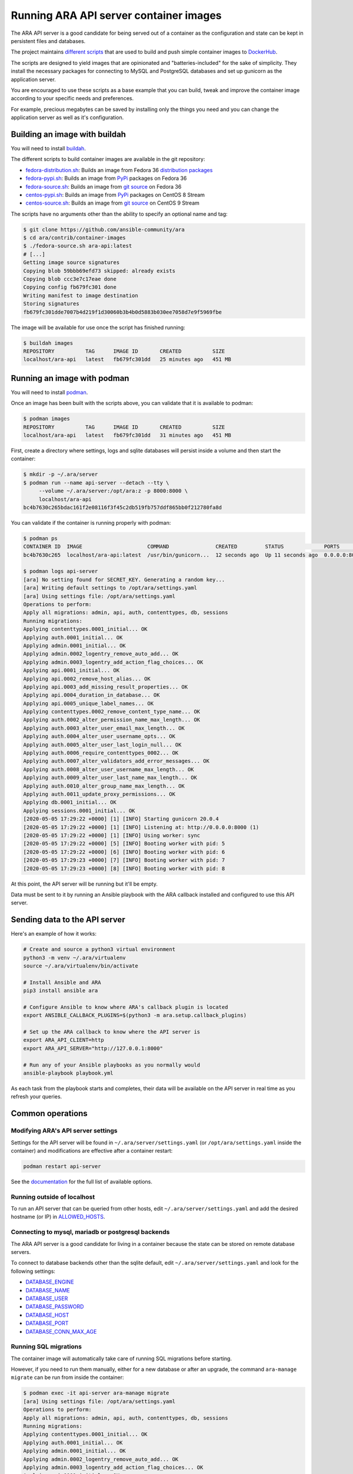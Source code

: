 Running ARA API server container images
=======================================

The ARA API server is a good candidate for being served out of a container as
the configuration and state can be kept in persistent files and databases.

The project maintains `different scripts <https://github.com/ansible-community/ara/tree/master/contrib/container-images>`_
that are used to build and push simple container images to
`DockerHub <https://hub.docker.com/repository/docker/recordsansible/ara-api>`_.

The scripts are designed to yield images that are opinionated and
"batteries-included" for the sake of simplicity.
They install the necessary packages for connecting to MySQL and PostgreSQL
databases and set up gunicorn as the application server.

You are encouraged to use these scripts as a base example that you can build,
tweak and improve the container image according to your specific needs and
preferences.

For example, precious megabytes can be saved by installing only the things you
need and you can change the application server as well as it's configuration.

Building an image with buildah
------------------------------

You will need to install `buildah <https://github.com/containers/buildah/blob/master/install.md>`_.

The different scripts to build container images are available in the git repository:

- fedora-distribution.sh_: Builds an image from Fedora 36 `distribution packages <https://koji.fedoraproject.org/koji/packageinfo?packageID=24394>`_
- fedora-pypi.sh_: Builds an image from `PyPi <https://pypi.org/project/ara>`_ packages on Fedora 36
- fedora-source.sh_: Builds an image from `git source <https://github.com/ansible-community/ara>`_ on Fedora 36
- centos-pypi.sh_: Builds an image from `PyPi <https://pypi.org/project/ara>`_ packages on CentOS 8 Stream
- centos-source.sh_: Builds an image from `git source <https://github.com/ansible-community/ara>`_ on CentOS 9 Stream

.. _fedora-distribution.sh: https://github.com/ansible-community/ara/blob/master/contrib/container-images/fedora-distribution.sh
.. _fedora-pypi.sh: https://github.com/ansible-community/ara/blob/master/contrib/container-images/fedora-pypi.sh
.. _fedora-source.sh: https://github.com/ansible-community/ara/blob/master/contrib/container-images/fedora-source.sh
.. _centos-pypi.sh: https://github.com/ansible-community/ara/blob/master/contrib/container-images/centos-pypi.sh
.. _centos-source.sh: https://github.com/ansible-community/ara/blob/master/contrib/container-images/centos-source.sh

The scripts have no arguments other than the ability to specify an optional name
and tag:

.. code-block:: bash

    $ git clone https://github.com/ansible-community/ara
    $ cd ara/contrib/container-images
    $ ./fedora-source.sh ara-api:latest
    # [...]
    Getting image source signatures
    Copying blob 59bbb69efd73 skipped: already exists
    Copying blob ccc3e7c17eae done
    Copying config fb679fc301 done
    Writing manifest to image destination
    Storing signatures
    fb679fc301dde7007b4d219f1d30060b3b4b0d5883b030ee7058d7e9f5969fbe

The image will be available for use once the script has finished running:

.. code-block:: bash

    $ buildah images
    REPOSITORY          TAG      IMAGE ID       CREATED          SIZE
    localhost/ara-api   latest   fb679fc301dd   25 minutes ago   451 MB

Running an image with podman
----------------------------

You will need to install `podman <https://podman.io/getting-started/installation>`_.

Once an image has been built with the scripts above, you can validate that it
is available to podman:

.. code-block:: bash

    $ podman images
    REPOSITORY          TAG      IMAGE ID       CREATED          SIZE
    localhost/ara-api   latest   fb679fc301dd   31 minutes ago   451 MB

First, create a directory where settings, logs and sqlite databases will
persist inside a volume and then start the container:

.. code-block:: bash

    $ mkdir -p ~/.ara/server
    $ podman run --name api-server --detach --tty \
         --volume ~/.ara/server:/opt/ara:z -p 8000:8000 \
         localhost/ara-api
    bc4b7630c265bdac161f2e08116f3f45c2db519fb757ddf865bb0f212780fa8d

You can validate if the container is running properly with podman:

.. code-block:: bash

    $ podman ps
    CONTAINER ID  IMAGE                     COMMAND               CREATED         STATUS             PORTS                   NAMES
    bc4b7630c265  localhost/ara-api:latest  /usr/bin/gunicorn...  12 seconds ago  Up 11 seconds ago  0.0.0.0:8000->8000/tcp  api-server

    $ podman logs api-server
    [ara] No setting found for SECRET_KEY. Generating a random key...
    [ara] Writing default settings to /opt/ara/settings.yaml
    [ara] Using settings file: /opt/ara/settings.yaml
    Operations to perform:
    Apply all migrations: admin, api, auth, contenttypes, db, sessions
    Running migrations:
    Applying contenttypes.0001_initial... OK
    Applying auth.0001_initial... OK
    Applying admin.0001_initial... OK
    Applying admin.0002_logentry_remove_auto_add... OK
    Applying admin.0003_logentry_add_action_flag_choices... OK
    Applying api.0001_initial... OK
    Applying api.0002_remove_host_alias... OK
    Applying api.0003_add_missing_result_properties... OK
    Applying api.0004_duration_in_database... OK
    Applying api.0005_unique_label_names... OK
    Applying contenttypes.0002_remove_content_type_name... OK
    Applying auth.0002_alter_permission_name_max_length... OK
    Applying auth.0003_alter_user_email_max_length... OK
    Applying auth.0004_alter_user_username_opts... OK
    Applying auth.0005_alter_user_last_login_null... OK
    Applying auth.0006_require_contenttypes_0002... OK
    Applying auth.0007_alter_validators_add_error_messages... OK
    Applying auth.0008_alter_user_username_max_length... OK
    Applying auth.0009_alter_user_last_name_max_length... OK
    Applying auth.0010_alter_group_name_max_length... OK
    Applying auth.0011_update_proxy_permissions... OK
    Applying db.0001_initial... OK
    Applying sessions.0001_initial... OK
    [2020-05-05 17:29:22 +0000] [1] [INFO] Starting gunicorn 20.0.4
    [2020-05-05 17:29:22 +0000] [1] [INFO] Listening at: http://0.0.0.0:8000 (1)
    [2020-05-05 17:29:22 +0000] [1] [INFO] Using worker: sync
    [2020-05-05 17:29:22 +0000] [5] [INFO] Booting worker with pid: 5
    [2020-05-05 17:29:22 +0000] [6] [INFO] Booting worker with pid: 6
    [2020-05-05 17:29:23 +0000] [7] [INFO] Booting worker with pid: 7
    [2020-05-05 17:29:23 +0000] [8] [INFO] Booting worker with pid: 8

At this point, the API server will be running but it'll be empty.

Data must be sent to it by running an Ansible playbook with the ARA callback
installed and configured to use this API server.

Sending data to the API server
------------------------------

Here's an example of how it works:

.. code-block:: bash

    # Create and source a python3 virtual environment
    python3 -m venv ~/.ara/virtualenv
    source ~/.ara/virtualenv/bin/activate

    # Install Ansible and ARA
    pip3 install ansible ara

    # Configure Ansible to know where ARA's callback plugin is located
    export ANSIBLE_CALLBACK_PLUGINS=$(python3 -m ara.setup.callback_plugins)

    # Set up the ARA callback to know where the API server is
    export ARA_API_CLIENT=http
    export ARA_API_SERVER="http://127.0.0.1:8000"

    # Run any of your Ansible playbooks as you normally would
    ansible-playbook playbook.yml

As each task from the playbook starts and completes, their data will be
available on the API server in real time as you refresh your queries.

Common operations
-----------------

Modifying ARA's API server settings
~~~~~~~~~~~~~~~~~~~~~~~~~~~~~~~~~~~

Settings for the API server will be found in ``~/.ara/server/settings.yaml``
(or ``/opt/ara/settings.yaml`` inside the container) and modifications are
effective after a container restart:

.. code-block:: bash

    podman restart api-server

See the `documentation <https://ara.readthedocs.io/en/latest/api-configuration.html>`_
for the full list of available options.

Running outside of localhost
~~~~~~~~~~~~~~~~~~~~~~~~~~~~

To run an API server that can be queried from other hosts, edit
``~/.ara/server/settings.yaml`` and add the desired hostname (or IP) in
`ALLOWED_HOSTS <https://ara.readthedocs.io/en/latest/api-configuration.html#ara-allowed-hosts>`_.

Connecting to mysql, mariadb or postgresql backends
~~~~~~~~~~~~~~~~~~~~~~~~~~~~~~~~~~~~~~~~~~~~~~~~~~~

The ARA API server is a good candidate for living in a container because the
state can be stored on remote database servers.

To connect to database backends other than the sqlite default, edit
``~/.ara/server/settings.yaml`` and look for the following settings:

- `DATABASE_ENGINE <https://ara.readthedocs.io/en/latest/api-configuration.html#ara-database-engine>`_
- `DATABASE_NAME <https://ara.readthedocs.io/en/latest/api-configuration.html#ara-database-name>`_
- `DATABASE_USER <https://ara.readthedocs.io/en/latest/api-configuration.html#ara-database-user>`_
- `DATABASE_PASSWORD <https://ara.readthedocs.io/en/latest/api-configuration.html#ara-database-password>`_
- `DATABASE_HOST <https://ara.readthedocs.io/en/latest/api-configuration.html#ara-database-host>`_
- `DATABASE_PORT <https://ara.readthedocs.io/en/latest/api-configuration.html#ara-database-port>`_
- `DATABASE_CONN_MAX_AGE <https://ara.readthedocs.io/en/latest/api-configuration.html#ara-database-conn-max-age>`_

Running SQL migrations
~~~~~~~~~~~~~~~~~~~~~~

The container image will automatically take care of running SQL migrations before
starting.

However, if you need to run them manually, either for a new database or after
an upgrade, the command ``ara-manage migrate`` can be run from inside the container:

.. code-block:: bash

    $ podman exec -it api-server ara-manage migrate
    [ara] Using settings file: /opt/ara/settings.yaml
    Operations to perform:
    Apply all migrations: admin, api, auth, contenttypes, db, sessions
    Running migrations:
    Applying contenttypes.0001_initial... OK
    Applying auth.0001_initial... OK
    Applying admin.0001_initial... OK
    Applying admin.0002_logentry_remove_auto_add... OK
    Applying admin.0003_logentry_add_action_flag_choices... OK
    Applying api.0001_initial... OK
    Applying api.0002_remove_host_alias... OK
    Applying api.0003_add_missing_result_properties... OK
    Applying api.0004_duration_in_database... OK
    Applying api.0005_unique_label_names... OK
    Applying contenttypes.0002_remove_content_type_name... OK
    Applying auth.0002_alter_permission_name_max_length... OK
    Applying auth.0003_alter_user_email_max_length... OK
    Applying auth.0004_alter_user_username_opts... OK
    Applying auth.0005_alter_user_last_login_null... OK
    Applying auth.0006_require_contenttypes_0002... OK
    Applying auth.0007_alter_validators_add_error_messages... OK
    Applying auth.0008_alter_user_username_max_length... OK
    Applying auth.0009_alter_user_last_name_max_length... OK
    Applying auth.0010_alter_group_name_max_length... OK
    Applying auth.0011_update_proxy_permissions... OK
    Applying db.0001_initial... OK
    Applying sessions.0001_initial... OK
